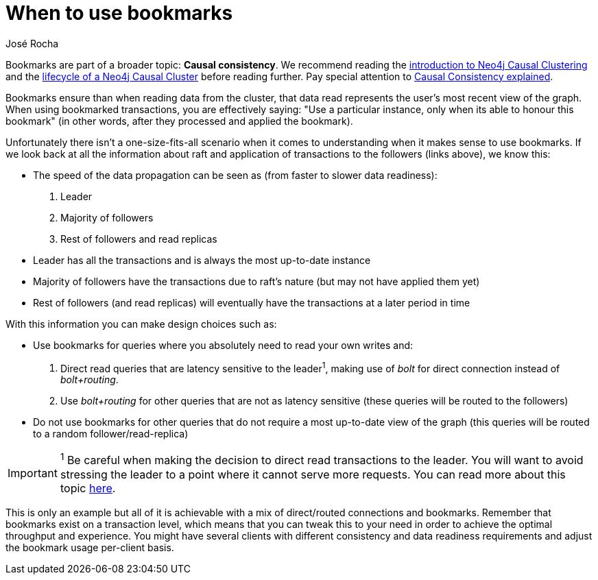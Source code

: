 = When to use bookmarks
:slug: when-to-use-bookmarks
:author: José Rocha
:neo4j-versions: 3.1, 3.2, 3.3, 3.4
:tags: cluster,causal,leader,follower,bookmarks,drivers
:public:
:category: cluster

Bookmarks are part of a broader topic: *Causal consistency*. We recommend reading the 
link:https://neo4j.com/docs/operations-manual/current/clustering/introduction/[introduction to Neo4j Causal Clustering] and
the link:https://neo4j.com/docs/operations-manual/current/clustering/lifecycle/[lifecycle of a Neo4j Causal Cluster] before 
reading further. Pay special attention to
link:https://neo4j.com/docs/operations-manual/current/clustering/introduction/#causal-consistency-explained[Causal Consistency explained].

Bookmarks ensure than when reading data from the cluster, that data read represents the user's most recent view of the graph.
When using bookmarked transactions, you are effectively saying: "Use a particular instance, only when its able to honour this 
bookmark" (in other words, after they processed and applied the bookmark).

Unfortunately there isn't a one-size-fits-all scenario when it comes to understanding when it makes sense to use bookmarks. 
If we look back at all the information about raft and application of transactions to the followers (links above), we know this:

- The speed of the data propagation can be seen as (from faster to slower data readiness):
	. Leader
	. Majority of followers
	. Rest of followers and read replicas
- Leader has all the transactions and is always the most up-to-date instance
- Majority of followers have the transactions due to raft's nature (but may not have applied them yet)
- Rest of followers (and read replicas) will eventually have the transactions at a later period in time

With this information you can make design choices such as:

- Use bookmarks for queries where you absolutely need to read your own writes and:
	. Direct read queries that are latency sensitive to the leader^1^, making use of _bolt_ for direct connection instead of _bolt+routing_.
	. Use _bolt+routing_ for other queries that are not as latency sensitive (these queries will be routed to the followers)

- Do not use bookmarks for other queries that do not require a most up-to-date view of the graph (this queries will be routed to a random follower/read-replica)

[IMPORTANT]
====
^1^ Be careful when making the decision to direct read transactions to the leader. You will want to avoid stressing the leader to a
point where it cannot serve more requests. You can read more about this topic 
link:https://support.neo4j.com/hc/en-us/articles/360006361794-Causal-Cluster-FAQ-for-heavy-workloads[here].
====

This is only an example but all of it is achievable with a mix of direct/routed connections and bookmarks. Remember that bookmarks exist
on a transaction level, which means that you can tweak this to your need in order to achieve the optimal throughput and experience. You
might have several clients with different consistency and data readiness requirements and adjust the bookmark usage per-client basis.
